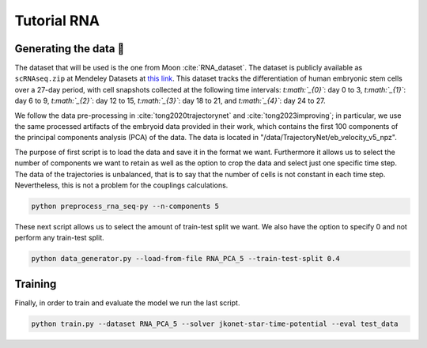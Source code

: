 Tutorial RNA
============


Generating the data 🧩
~~~~~~~~~~~~~~~~~~~~~~~

The dataset that will be used is the one from Moon :cite:`RNA_dataset`. The dataset is publicly available as ``scRNAseq.zip`` at Mendeley Datasets at `this link <https://data.mendeley.com/datasets/v6n743h5ng/>`_. This dataset tracks the differentiation of human embryonic stem cells over a 27-day period, with cell snapshots collected at the following time intervals: *t\ :math:`_{0}`*: day 0 to 3, *t\ :math:`_{1}`*: day 6 to 9, *t\ :math:`_{2}`*: day 12 to 15, *t\ :math:`_{3}`*: day 18 to 21, and *t\ :math:`_{4}`*: day 24 to 27.

We follow the data pre-processing in :cite:`tong2020trajectorynet` and :cite:`tong2023improving`; in particular, we use the same processed artifacts of the embryoid data provided in their work, which contains the first 100 components of the principal components analysis (PCA) of the data.
The data is located in "/data/TrajectoryNet/eb_velocity_v5_npz".

The purpose of first script is to load the data and save it in the format we want. Furthermore it allows us to select
the number of components we want to retain as well as the option to crop the data and select just one specific time step.
The data of the trajectories is unbalanced, that is to say that the number of cells is not constant in each time step.
Nevertheless, this is not a problem for the couplings calculations.

.. code-block:: bash

   python preprocess_rna_seq-py --n-components 5

These next script allows us to select the amount of train-test split we want. We also have the option to specify 0 and
not perform any train-test split.

.. code-block:: bash

   python data_generator.py --load-from-file RNA_PCA_5 --train-test-split 0.4

Training
~~~~~~~~~~

Finally, in order to train and evaluate the model we run the last script.

.. code-block:: bash

   python train.py --dataset RNA_PCA_5 --solver jkonet-star-time-potential --eval test_data



.. bibliography:: bibliography.bib
   :style: unsrt

